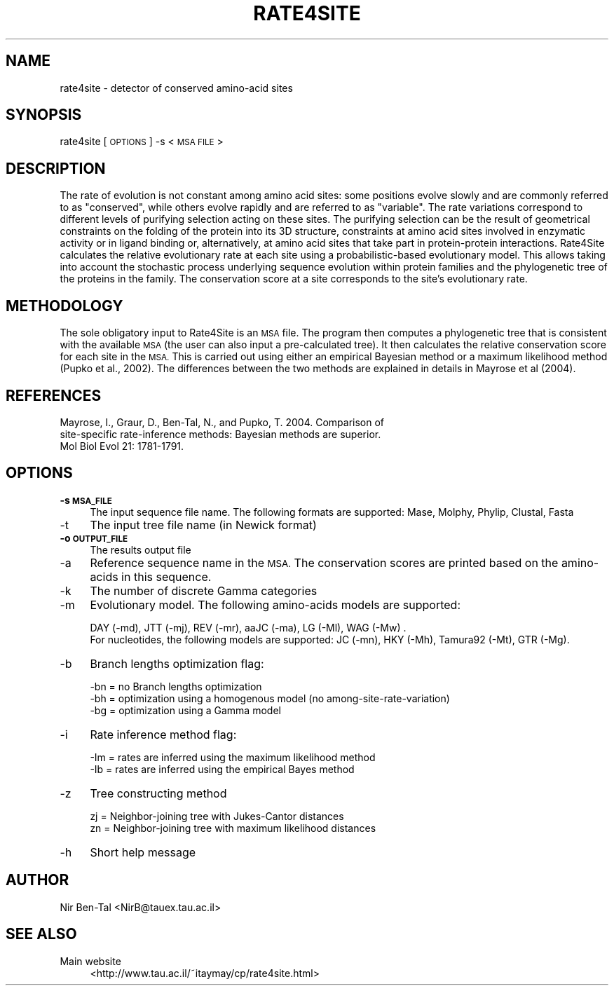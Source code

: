 .\" Automatically generated by Pod::Man 4.09 (Pod::Simple 3.28)
.\"
.\" Standard preamble:
.\" ========================================================================
.de Sp \" Vertical space (when we can't use .PP)
.if t .sp .5v
.if n .sp
..
.de Vb \" Begin verbatim text
.ft CW
.nf
.ne \\$1
..
.de Ve \" End verbatim text
.ft R
.fi
..
.\" Set up some character translations and predefined strings.  \*(-- will
.\" give an unbreakable dash, \*(PI will give pi, \*(L" will give a left
.\" double quote, and \*(R" will give a right double quote.  \*(C+ will
.\" give a nicer C++.  Capital omega is used to do unbreakable dashes and
.\" therefore won't be available.  \*(C` and \*(C' expand to `' in nroff,
.\" nothing in troff, for use with C<>.
.tr \(*W-
.ds C+ C\v'-.1v'\h'-1p'\s-2+\h'-1p'+\s0\v'.1v'\h'-1p'
.ie n \{\
.    ds -- \(*W-
.    ds PI pi
.    if (\n(.H=4u)&(1m=24u) .ds -- \(*W\h'-12u'\(*W\h'-12u'-\" diablo 10 pitch
.    if (\n(.H=4u)&(1m=20u) .ds -- \(*W\h'-12u'\(*W\h'-8u'-\"  diablo 12 pitch
.    ds L" ""
.    ds R" ""
.    ds C` ""
.    ds C' ""
'br\}
.el\{\
.    ds -- \|\(em\|
.    ds PI \(*p
.    ds L" ``
.    ds R" ''
.    ds C`
.    ds C'
'br\}
.\"
.\" Escape single quotes in literal strings from groff's Unicode transform.
.ie \n(.g .ds Aq \(aq
.el       .ds Aq '
.\"
.\" If the F register is >0, we'll generate index entries on stderr for
.\" titles (.TH), headers (.SH), subsections (.SS), items (.Ip), and index
.\" entries marked with X<> in POD.  Of course, you'll have to process the
.\" output yourself in some meaningful fashion.
.\"
.\" Avoid warning from groff about undefined register 'F'.
.de IX
..
.if !\nF .nr F 0
.if \nF>0 \{\
.    de IX
.    tm Index:\\$1\t\\n%\t"\\$2"
..
.    if !\nF==2 \{\
.        nr % 0
.        nr F 2
.    \}
.\}
.\" ========================================================================
.\"
.IX Title "RATE4SITE 1"
.TH RATE4SITE 1 "2020-09-02" "3.0.0" "User Commands"
.\" For nroff, turn off justification.  Always turn off hyphenation; it makes
.\" way too many mistakes in technical documents.
.if n .ad l
.nh
.SH "NAME"
rate4site \- detector of conserved amino\-acid sites
.SH "SYNOPSIS"
.IX Header "SYNOPSIS"
rate4site [\s-1OPTIONS\s0] \-s <\s-1MSA FILE\s0>
.SH "DESCRIPTION"
.IX Header "DESCRIPTION"
The rate of evolution is not constant among amino acid sites: some positions evolve slowly and are commonly referred to as \*(L"conserved\*(R", while others evolve rapidly and are referred to as \*(L"variable\*(R". The rate variations correspond to different levels of purifying selection acting on these sites. The purifying selection can be the result of geometrical constraints on the folding of the protein into its 3D structure, constraints at amino acid sites involved in enzymatic activity or in ligand binding or, alternatively, at amino acid sites that take part in protein-protein interactions. Rate4Site calculates the relative evolutionary rate at each site using a probabilistic-based evolutionary model. This allows taking into account the stochastic process underlying sequence evolution within protein families and the phylogenetic tree of the proteins in the family. The conservation score at a site corresponds to the site's evolutionary rate.
.SH "METHODOLOGY"
.IX Header "METHODOLOGY"
The sole obligatory input to Rate4Site is an \s-1MSA\s0 file. The program then computes a phylogenetic tree that is consistent with the available \s-1MSA\s0 (the user can also input a pre-calculated tree). It then calculates the relative conservation score for each site in the \s-1MSA.\s0 This is carried out using either an empirical Bayesian method or a maximum likelihood method (Pupko et al., 2002). The differences between the two methods are explained in details in Mayrose et al (2004).
.SH "REFERENCES"
.IX Header "REFERENCES"
.IP "Mayrose, I., Graur, D., Ben-Tal, N., and Pupko, T. 2004. Comparison of site-specific rate-inference methods: Bayesian methods are superior. Mol Biol Evol 21: 1781\-1791." 4
.IX Item "Mayrose, I., Graur, D., Ben-Tal, N., and Pupko, T. 2004. Comparison of site-specific rate-inference methods: Bayesian methods are superior. Mol Biol Evol 21: 1781-1791."
.SH "OPTIONS"
.IX Header "OPTIONS"
.PD 0
.IP "\fB\-s \s-1MSA_FILE\s0\fR" 4
.IX Item "-s MSA_FILE"
.PD
The input sequence file name. The following formats are supported: Mase, Molphy, Phylip, Clustal, Fasta
.IP "\-t" 4
.IX Item "-t"
The input tree file name (in Newick format)
.IP "\fB\-o \s-1OUTPUT_FILE\s0\fR" 4
.IX Item "-o OUTPUT_FILE"
The results output file
.IP "\-a" 4
.IX Item "-a"
Reference sequence name in the \s-1MSA.\s0 The conservation scores are printed based on the amino-acids in this sequence.
.IP "\-k" 4
.IX Item "-k"
The number of discrete Gamma categories
.IP "\-m" 4
.IX Item "-m"
Evolutionary model. The following amino-acids models are supported:
.Sp
.Vb 1
\&        DAY (\-md), JTT (\-mj), REV (\-mr), aaJC (\-ma), LG (\-Ml), WAG (\-Mw) .
\&
\&        For nucleotides, the following models are supported: JC (\-mn), HKY (\-Mh), Tamura92 (\-Mt), GTR (\-Mg).
.Ve
.IP "\-b" 4
.IX Item "-b"
Branch lengths optimization flag:
.Sp
.Vb 1
\&        \-bn = no Branch lengths optimization
\&        
\&        \-bh = optimization using a homogenous model (no among\-site\-rate\-variation)
\&        
\&        \-bg = optimization using a Gamma model
.Ve
.IP "\-i" 4
.IX Item "-i"
Rate inference method flag:
.Sp
.Vb 1
\&        \-Im = rates are inferred using the maximum likelihood method
\&
\&        \-Ib = rates are inferred using the empirical Bayes method
.Ve
.IP "\-z" 4
.IX Item "-z"
Tree constructing method
.Sp
.Vb 1
\&        zj = Neighbor\-joining tree with Jukes\-Cantor distances
\&        
\&        zn = Neighbor\-joining tree with maximum likelihood distances
.Ve
.IP "\-h" 4
.IX Item "-h"
Short help message
.SH "AUTHOR"
.IX Header "AUTHOR"
Nir Ben-Tal <NirB@tauex.tau.ac.il>
.SH "SEE ALSO"
.IX Header "SEE ALSO"
.IP "Main website" 4
.IX Item "Main website"
<http://www.tau.ac.il/~itaymay/cp/rate4site.html>
